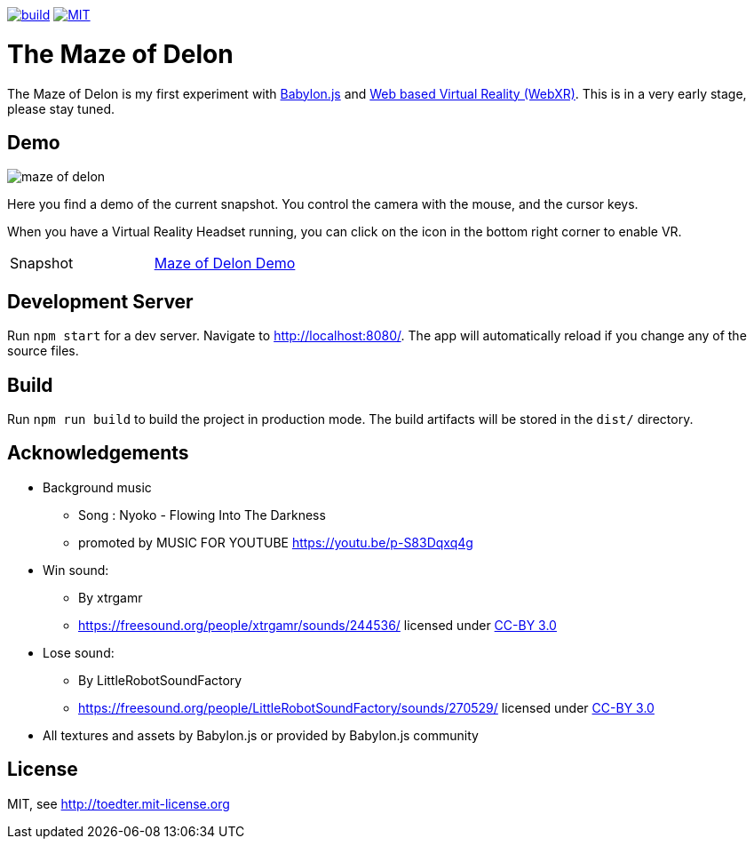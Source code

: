 :doctype: book

image:https://github.com/toedter/maze-of-delon/workflows/Build/badge.svg["build", link="https://github.com/toedter/maze-of-delon/actions"]
image:https://img.shields.io/badge/license-MIT-blue.svg["MIT", link="http://toedter.mit-license.org"]

= The Maze of Delon

The Maze of Delon is my first experiment with https://babylonjs.com[Babylon.js] and https://doc.babylonjs.com/divingDeeper/webXR/introToWebXR[Web based Virtual Reality (WebXR)].
This is in a very early stage, please stay tuned.

== Demo

image::maze-of-delon.jpg[]

Here you find a demo of the current snapshot.
You control the camera with the mouse, and the cursor keys.

When you have a Virtual Reality Headset running, you can click on
the icon in the bottom right corner to enable VR.

|===
| Snapshot |  https://toedter.github.io/maze-of-delon[Maze of Delon Demo]
|===

== Development Server

Run `npm start` for a dev server. Navigate to http://localhost:8080/.
The app will automatically reload if you change any of the source files.

== Build

Run `npm run build` to build the project in production mode.
The build artifacts will be stored in the `dist/` directory.

== Acknowledgements

* Background music
** Song : Nyoko - Flowing Into The Darkness
** promoted by MUSIC FOR YOUTUBE https://youtu.be/p-S83Dqxq4g
* Win sound:
** By xtrgamr
** https://freesound.org/people/xtrgamr/sounds/244536/ licensed under https://creativecommons.org/licenses/by/3.0/[CC-BY 3.0]
* Lose sound:
** By LittleRobotSoundFactory
** https://freesound.org/people/LittleRobotSoundFactory/sounds/270529/ licensed under https://creativecommons.org/licenses/by/3.0/[CC-BY 3.0]
* All textures and assets by Babylon.js or provided by Babylon.js community

[[license]]
== License

MIT, see http://toedter.mit-license.org
